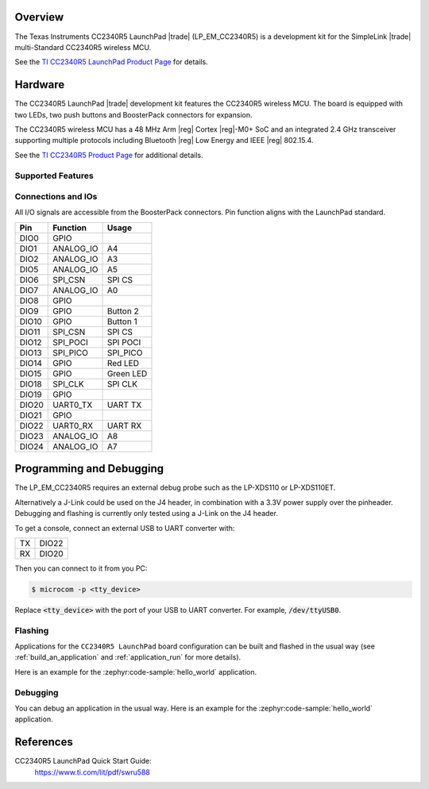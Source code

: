 .. zephyr:board:: lp_em_cc2340r5

Overview
********

The Texas Instruments CC2340R5 LaunchPad |trade| (LP_EM_CC2340R5) is a
development kit for the SimpleLink |trade| multi-Standard CC2340R5 wireless MCU.

See the `TI CC2340R5 LaunchPad Product Page`_ for details.

Hardware
********

The CC2340R5 LaunchPad |trade| development kit features the CC2340R5 wireless MCU.
The board is equipped with two LEDs, two push buttons and BoosterPack connectors
for expansion.

The CC2340R5 wireless MCU has a 48 MHz Arm |reg| Cortex |reg|-M0+ SoC and an
integrated 2.4 GHz transceiver supporting multiple protocols including Bluetooth
|reg| Low Energy and IEEE |reg| 802.15.4.

See the `TI CC2340R5 Product Page`_ for additional details.

Supported Features
==================

.. zephyr:board-supported-hw::

Connections and IOs
===================

All I/O signals are accessible from the BoosterPack connectors. Pin function
aligns with the LaunchPad standard.

+-------+-----------+---------------------+
| Pin   | Function  | Usage               |
+=======+===========+=====================+
| DIO0  | GPIO      |                     |
+-------+-----------+---------------------+
| DIO1  | ANALOG_IO | A4                  |
+-------+-----------+---------------------+
| DIO2  | ANALOG_IO | A3                  |
+-------+-----------+---------------------+
| DIO5  | ANALOG_IO | A5                  |
+-------+-----------+---------------------+
| DIO6  | SPI_CSN   | SPI CS              |
+-------+-----------+---------------------+
| DIO7  | ANALOG_IO | A0                  |
+-------+-----------+---------------------+
| DIO8  | GPIO      |                     |
+-------+-----------+---------------------+
| DIO9  | GPIO      | Button 2            |
+-------+-----------+---------------------+
| DIO10 | GPIO      | Button 1            |
+-------+-----------+---------------------+
| DIO11 | SPI_CSN   | SPI CS              |
+-------+-----------+---------------------+
| DIO12 | SPI_POCI  | SPI POCI            |
+-------+-----------+---------------------+
| DIO13 | SPI_PICO  | SPI_PICO            |
+-------+-----------+---------------------+
| DIO14 | GPIO      | Red LED             |
+-------+-----------+---------------------+
| DIO15 | GPIO      | Green LED           |
+-------+-----------+---------------------+
| DIO18 | SPI_CLK   | SPI CLK             |
+-------+-----------+---------------------+
| DIO19 | GPIO      |                     |
+-------+-----------+---------------------+
| DIO20 | UART0_TX  | UART TX             |
+-------+-----------+---------------------+
| DIO21 | GPIO      |                     |
+-------+-----------+---------------------+
| DIO22 | UART0_RX  | UART RX             |
+-------+-----------+---------------------+
| DIO23 | ANALOG_IO | A8                  |
+-------+-----------+---------------------+
| DIO24 | ANALOG_IO | A7                  |
+-------+-----------+---------------------+

Programming and Debugging
*************************

.. zephyr:board-supported-runners::

The LP_EM_CC2340R5 requires an external debug probe such as the LP-XDS110 or
LP-XDS110ET.

Alternatively a J-Link could be used on the J4 header, in combination with a 3.3V
power supply over the pinheader.
Debugging and flashing is currently only tested using a J-Link on the J4 header.

To get a console, connect an external USB to UART converter with:

+----+-------+
| TX | DIO22 |
+----+-------+
| RX | DIO20 |
+----+-------+

Then you can connect to it from you PC:

.. code-block:: console

   $ microcom -p <tty_device>

Replace :code:`<tty_device>` with the port of your USB to UART converter.
For example, :code:`/dev/ttyUSB0`.

Flashing
========

Applications for the ``CC2340R5 LaunchPad`` board configuration can be built and
flashed in the usual way (see :ref:`build_an_application` and
:ref:`application_run` for more details).

Here is an example for the :zephyr:code-sample:`hello_world` application.

.. zephyr-app-commands::
   :zephyr-app: samples/hello_world
   :board: lp_em_cc2340r5
   :goals: build flash

Debugging
=========

You can debug an application in the usual way. Here is an example for the
:zephyr:code-sample:`hello_world` application.

.. zephyr-app-commands::
   :zephyr-app: samples/hello_world
   :board: lp_em_cc2340r5
   :goals: debug

References
**********

CC2340R5 LaunchPad Quick Start Guide:
  https://www.ti.com/lit/pdf/swru588

.. _TI CC2340R5 LaunchPad Product Page:
   https://www.ti.com/tool/LP-EM-CC2340R5

.. _TI CC2340R5 Product Page:
   https://www.ti.com/product/CC2340R5
